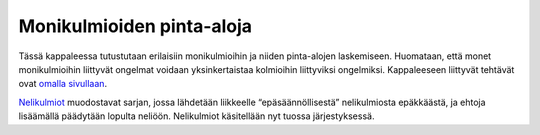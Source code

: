 .. _monikulmioiden_pinta-aloja:

Monikulmioiden pinta-aloja
==========================

Tässä kappaleessa tutustutaan erilaisiin monikulmioihin ja niiden pinta-alojen
laskemiseen. Huomataan, että monet monikulmioihin liittyvät ongelmat voidaan
yksinkertaistaa kolmioihin liittyviksi ongelmiksi. Kappaleeseen liittyvät
tehtävät ovat `omalla sivullaan <https://tim.jyu.fi/view/tau/toisen-asteen-materiaalit/matematiikka/geometria/monikulmioiden-pinta-aloja-tehtavia>`__.

`Nelikulmiot <https://matta.hut.fi/matta2/isom/html/monikulm3.html>`__ muodostavat
sarjan, jossa lähdetään liikkeelle “epäsäännöllisestä”
nelikulmiosta epäkkäästä, ja ehtoja lisäämällä päädytään lopulta neliöön. Nelikulmiot
käsitellään nyt tuossa järjestyksessä.
